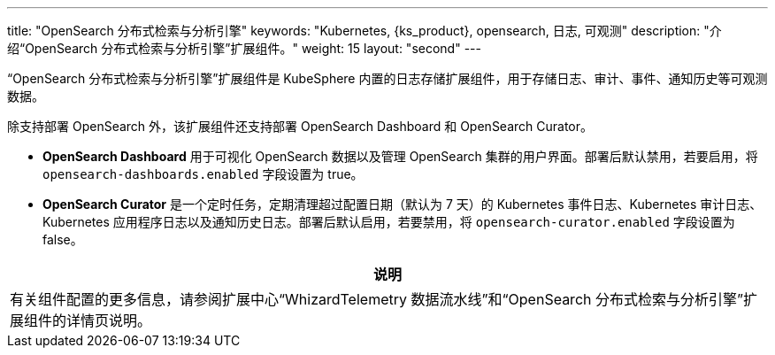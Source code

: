 ---
title: "OpenSearch 分布式检索与分析引擎"
keywords: "Kubernetes, {ks_product}, opensearch, 日志, 可观测"
description: "介绍“OpenSearch 分布式检索与分析引擎”扩展组件。"
weight: 15
layout: "second"
---

“OpenSearch 分布式检索与分析引擎”扩展组件是 KubeSphere 内置的日志存储扩展组件，用于存储日志、审计、事件、通知历史等可观测数据。

除支持部署 OpenSearch 外，该扩展组件还支持部署 OpenSearch Dashboard 和 OpenSearch Curator。

* **OpenSearch Dashboard** 用于可视化 OpenSearch 数据以及管理 OpenSearch 集群的用户界面。部署后默认禁用，若要启用，将 `opensearch-dashboards.enabled` 字段设置为 true。

* **OpenSearch Curator** 是一个定时任务，定期清理超过配置日期（默认为 7 天）的 Kubernetes 事件日志、Kubernetes 审计日志、Kubernetes 应用程序日志以及通知历史日志。部署后默认启用，若要禁用，将 `opensearch-curator.enabled` 字段设置为 false。


[.admon.note,cols="a"]
|===
|说明

|
有关组件配置的更多信息，请参阅扩展中心“WhizardTelemetry 数据流水线”和“OpenSearch 分布式检索与分析引擎”扩展组件的详情页说明。
|===